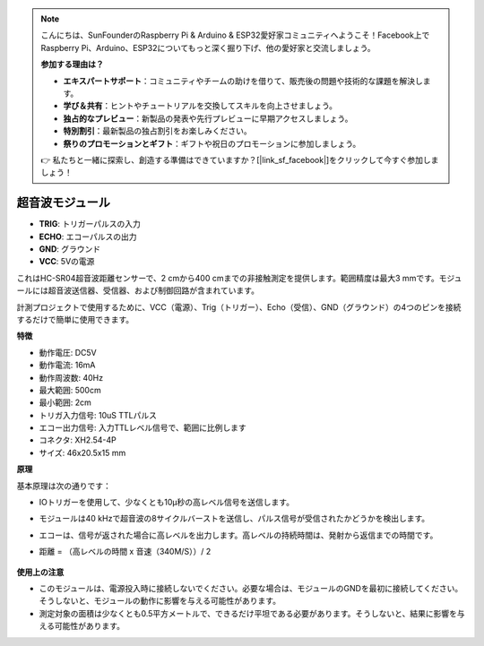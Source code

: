 .. note::

    こんにちは、SunFounderのRaspberry Pi & Arduino & ESP32愛好家コミュニティへようこそ！Facebook上でRaspberry Pi、Arduino、ESP32についてもっと深く掘り下げ、他の愛好家と交流しましょう。

    **参加する理由は？**

    - **エキスパートサポート**：コミュニティやチームの助けを借りて、販売後の問題や技術的な課題を解決します。
    - **学び＆共有**：ヒントやチュートリアルを交換してスキルを向上させましょう。
    - **独占的なプレビュー**：新製品の発表や先行プレビューに早期アクセスしましょう。
    - **特別割引**：最新製品の独占割引をお楽しみください。
    - **祭りのプロモーションとギフト**：ギフトや祝日のプロモーションに参加しましょう。

    👉 私たちと一緒に探索し、創造する準備はできていますか？[|link_sf_facebook|]をクリックして今すぐ参加しましょう！

超音波モジュール
================================

.. image:: img/ultrasonic_pic.png
    :width: 400
    :align: center

* **TRIG**: トリガーパルスの入力
* **ECHO**: エコーパルスの出力
* **GND**: グラウンド
* **VCC**: 5Vの電源

これはHC-SR04超音波距離センサーで、2 cmから400 cmまでの非接触測定を提供します。範囲精度は最大3 mmです。モジュールには超音波送信器、受信器、および制御回路が含まれています。

計測プロジェクトで使用するために、VCC（電源）、Trig（トリガー）、Echo（受信）、GND（グラウンド）の4つのピンを接続するだけで簡単に使用できます。

**特徴**

* 動作電圧: DC5V
* 動作電流: 16mA
* 動作周波数: 40Hz
* 最大範囲: 500cm
* 最小範囲: 2cm
* トリガ入力信号: 10uS TTLパルス
* エコー出力信号: 入力TTLレベル信号で、範囲に比例します
* コネクタ: XH2.54-4P
* サイズ: 46x20.5x15 mm

**原理**

基本原理は次の通りです：

* IOトリガーを使用して、少なくとも10μ秒の高レベル信号を送信します。
* モジュールは40 kHzで超音波の8サイクルバーストを送信し、パルス信号が受信されたかどうかを検出します。
* エコーは、信号が返された場合に高レベルを出力します。高レベルの持続時間は、発射から返信までの時間です。
* 距離 = （高レベルの時間 x 音速（340M/S））/ 2

    .. image:: img/ultrasonic_prin.jpg
        :width: 800

**使用上の注意**

* このモジュールは、電源投入時に接続しないでください。必要な場合は、モジュールのGNDを最初に接続してください。そうしないと、モジュールの動作に影響を与える可能性があります。
* 測定対象の面積は少なくとも0.5平方メートルで、できるだけ平坦である必要があります。そうしないと、結果に影響を与える可能性があります。
